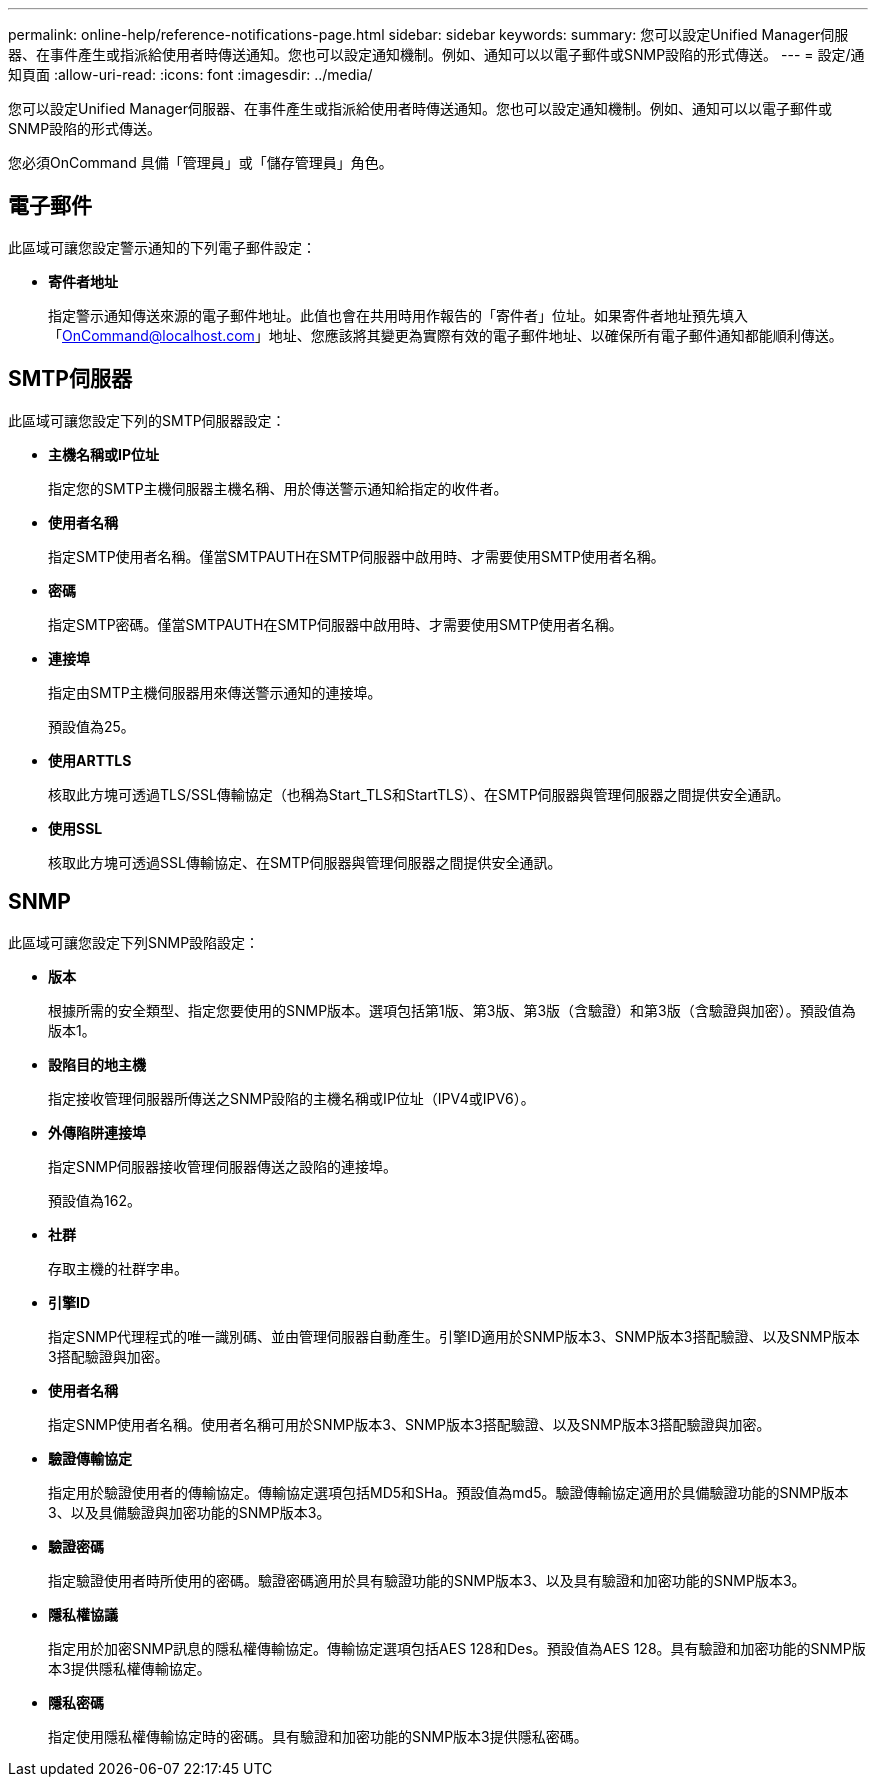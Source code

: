 ---
permalink: online-help/reference-notifications-page.html 
sidebar: sidebar 
keywords:  
summary: 您可以設定Unified Manager伺服器、在事件產生或指派給使用者時傳送通知。您也可以設定通知機制。例如、通知可以以電子郵件或SNMP設陷的形式傳送。 
---
= 設定/通知頁面
:allow-uri-read: 
:icons: font
:imagesdir: ../media/


[role="lead"]
您可以設定Unified Manager伺服器、在事件產生或指派給使用者時傳送通知。您也可以設定通知機制。例如、通知可以以電子郵件或SNMP設陷的形式傳送。

您必須OnCommand 具備「管理員」或「儲存管理員」角色。



== 電子郵件

此區域可讓您設定警示通知的下列電子郵件設定：

* *寄件者地址*
+
指定警示通知傳送來源的電子郵件地址。此值也會在共用時用作報告的「寄件者」位址。如果寄件者地址預先填入「OnCommand@localhost.com」地址、您應該將其變更為實際有效的電子郵件地址、以確保所有電子郵件通知都能順利傳送。





== SMTP伺服器

此區域可讓您設定下列的SMTP伺服器設定：

* *主機名稱或IP位址*
+
指定您的SMTP主機伺服器主機名稱、用於傳送警示通知給指定的收件者。

* *使用者名稱*
+
指定SMTP使用者名稱。僅當SMTPAUTH在SMTP伺服器中啟用時、才需要使用SMTP使用者名稱。

* *密碼*
+
指定SMTP密碼。僅當SMTPAUTH在SMTP伺服器中啟用時、才需要使用SMTP使用者名稱。

* *連接埠*
+
指定由SMTP主機伺服器用來傳送警示通知的連接埠。

+
預設值為25。

* *使用ARTTLS*
+
核取此方塊可透過TLS/SSL傳輸協定（也稱為Start_TLS和StartTLS）、在SMTP伺服器與管理伺服器之間提供安全通訊。

* *使用SSL*
+
核取此方塊可透過SSL傳輸協定、在SMTP伺服器與管理伺服器之間提供安全通訊。





== SNMP

此區域可讓您設定下列SNMP設陷設定：

* *版本*
+
根據所需的安全類型、指定您要使用的SNMP版本。選項包括第1版、第3版、第3版（含驗證）和第3版（含驗證與加密）。預設值為版本1。

* *設陷目的地主機*
+
指定接收管理伺服器所傳送之SNMP設陷的主機名稱或IP位址（IPV4或IPV6）。

* *外傳陷阱連接埠*
+
指定SNMP伺服器接收管理伺服器傳送之設陷的連接埠。

+
預設值為162。

* *社群*
+
存取主機的社群字串。

* *引擎ID*
+
指定SNMP代理程式的唯一識別碼、並由管理伺服器自動產生。引擎ID適用於SNMP版本3、SNMP版本3搭配驗證、以及SNMP版本3搭配驗證與加密。

* *使用者名稱*
+
指定SNMP使用者名稱。使用者名稱可用於SNMP版本3、SNMP版本3搭配驗證、以及SNMP版本3搭配驗證與加密。

* *驗證傳輸協定*
+
指定用於驗證使用者的傳輸協定。傳輸協定選項包括MD5和SHa。預設值為md5。驗證傳輸協定適用於具備驗證功能的SNMP版本3、以及具備驗證與加密功能的SNMP版本3。

* *驗證密碼*
+
指定驗證使用者時所使用的密碼。驗證密碼適用於具有驗證功能的SNMP版本3、以及具有驗證和加密功能的SNMP版本3。

* *隱私權協議*
+
指定用於加密SNMP訊息的隱私權傳輸協定。傳輸協定選項包括AES 128和Des。預設值為AES 128。具有驗證和加密功能的SNMP版本3提供隱私權傳輸協定。

* *隱私密碼*
+
指定使用隱私權傳輸協定時的密碼。具有驗證和加密功能的SNMP版本3提供隱私密碼。


